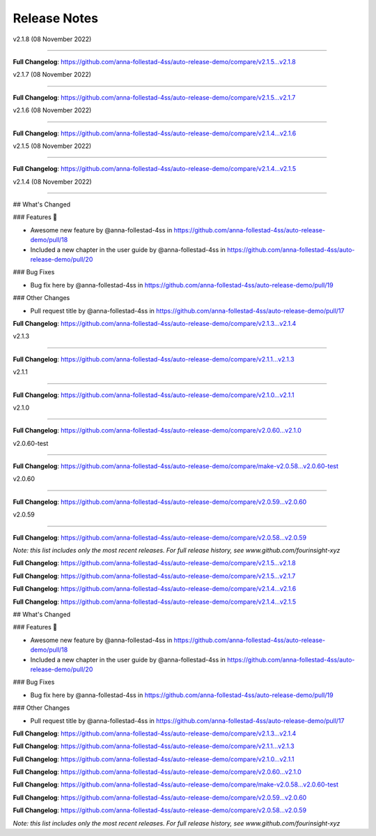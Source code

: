 Release Notes
=============

v2.1.8 (08 November 2022)

------------------------------





..







**Full Changelog**: https://github.com/anna-follestad-4ss/auto-release-demo/compare/v2.1.5...v2.1.8





v2.1.7 (08 November 2022)

------------------------------











**Full Changelog**: https://github.com/anna-follestad-4ss/auto-release-demo/compare/v2.1.5...v2.1.7





v2.1.6 (08 November 2022)

------------------------------











**Full Changelog**: https://github.com/anna-follestad-4ss/auto-release-demo/compare/v2.1.4...v2.1.6





v2.1.5 (08 November 2022)

------------------------------











**Full Changelog**: https://github.com/anna-follestad-4ss/auto-release-demo/compare/v2.1.4...v2.1.5





v2.1.4 (08 November 2022)

------------------------------







## What's Changed

### Features 🎉

* Awesome new feature by @anna-follestad-4ss in https://github.com/anna-follestad-4ss/auto-release-demo/pull/18

* Included a new chapter in the user guide  by @anna-follestad-4ss in https://github.com/anna-follestad-4ss/auto-release-demo/pull/20

### Bug Fixes

* Bug fix here  by @anna-follestad-4ss in https://github.com/anna-follestad-4ss/auto-release-demo/pull/19

### Other Changes

* Pull request title  by @anna-follestad-4ss in https://github.com/anna-follestad-4ss/auto-release-demo/pull/17





**Full Changelog**: https://github.com/anna-follestad-4ss/auto-release-demo/compare/v2.1.3...v2.1.4





v2.1.3

------------------------------











**Full Changelog**: https://github.com/anna-follestad-4ss/auto-release-demo/compare/v2.1.1...v2.1.3





v2.1.1

------------------------------











**Full Changelog**: https://github.com/anna-follestad-4ss/auto-release-demo/compare/v2.1.0...v2.1.1





v2.1.0

------------------------------











**Full Changelog**: https://github.com/anna-follestad-4ss/auto-release-demo/compare/v2.0.60...v2.1.0





v2.0.60-test

------------------------------











**Full Changelog**: https://github.com/anna-follestad-4ss/auto-release-demo/compare/make-v2.0.58...v2.0.60-test





v2.0.60

------------------------------











**Full Changelog**: https://github.com/anna-follestad-4ss/auto-release-demo/compare/v2.0.59...v2.0.60





v2.0.59

------------------------------











**Full Changelog**: https://github.com/anna-follestad-4ss/auto-release-demo/compare/v2.0.58...v2.0.59





*Note: this list includes only the most recent releases. For full release history, see www.github.com/fourinsight-xyz*



..







**Full Changelog**: https://github.com/anna-follestad-4ss/auto-release-demo/compare/v2.1.5...v2.1.8












**Full Changelog**: https://github.com/anna-follestad-4ss/auto-release-demo/compare/v2.1.5...v2.1.7












**Full Changelog**: https://github.com/anna-follestad-4ss/auto-release-demo/compare/v2.1.4...v2.1.6












**Full Changelog**: https://github.com/anna-follestad-4ss/auto-release-demo/compare/v2.1.4...v2.1.5








## What's Changed

### Features 🎉

* Awesome new feature by @anna-follestad-4ss in https://github.com/anna-follestad-4ss/auto-release-demo/pull/18

* Included a new chapter in the user guide  by @anna-follestad-4ss in https://github.com/anna-follestad-4ss/auto-release-demo/pull/20

### Bug Fixes

* Bug fix here  by @anna-follestad-4ss in https://github.com/anna-follestad-4ss/auto-release-demo/pull/19

### Other Changes

* Pull request title  by @anna-follestad-4ss in https://github.com/anna-follestad-4ss/auto-release-demo/pull/17





**Full Changelog**: https://github.com/anna-follestad-4ss/auto-release-demo/compare/v2.1.3...v2.1.4












**Full Changelog**: https://github.com/anna-follestad-4ss/auto-release-demo/compare/v2.1.1...v2.1.3












**Full Changelog**: https://github.com/anna-follestad-4ss/auto-release-demo/compare/v2.1.0...v2.1.1












**Full Changelog**: https://github.com/anna-follestad-4ss/auto-release-demo/compare/v2.0.60...v2.1.0












**Full Changelog**: https://github.com/anna-follestad-4ss/auto-release-demo/compare/make-v2.0.58...v2.0.60-test












**Full Changelog**: https://github.com/anna-follestad-4ss/auto-release-demo/compare/v2.0.59...v2.0.60












**Full Changelog**: https://github.com/anna-follestad-4ss/auto-release-demo/compare/v2.0.58...v2.0.59



*Note: this list includes only the most recent releases. For full release history, see www.github.com/fourinsight-xyz*
